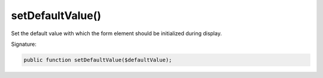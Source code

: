 setDefaultValue()
'''''''''''''''''

Set the default value with which the form element should be initialized during display.

Signature:

.. code-block:: php

    public function setDefaultValue($defaultValue);
